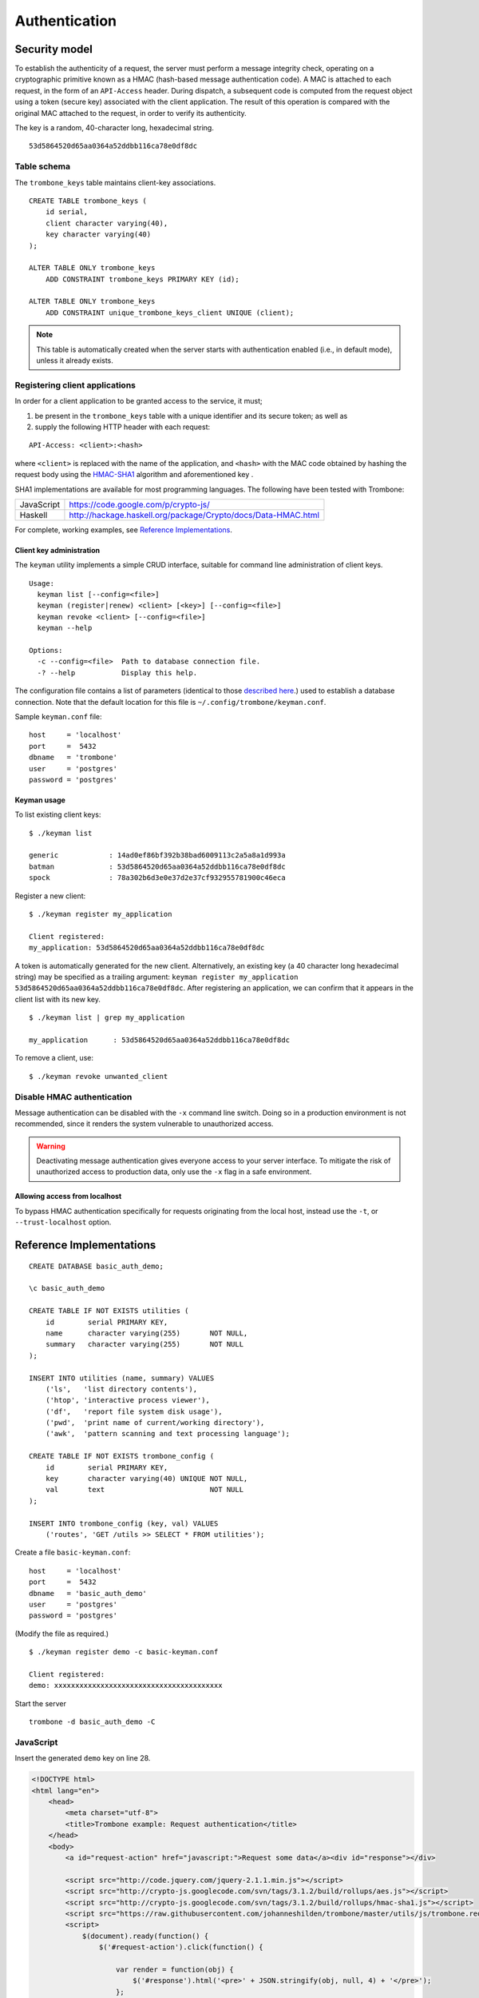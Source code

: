Authentication
==============

Security model
--------------

To establish the authenticity of a request, the server must perform a message integrity check, operating on a cryptographic primitive known as a HMAC (hash-based message authentication code). A MAC is attached to each request, in the form of an ``API-Access`` header. During dispatch, a subsequent code is computed from the request object using a token (secure key) associated with the client application. The result of this operation is compared with the original MAC attached to the request, in order to verify its authenticity.

The key is a random, 40-character long, hexadecimal string.

::

    53d5864520d65aa0364a52ddbb116ca78e0df8dc

Table schema
************

The ``trombone_keys`` table maintains client-key associations.

::

    CREATE TABLE trombone_keys (
        id serial,
        client character varying(40),
        key character varying(40)
    );

    ALTER TABLE ONLY trombone_keys
        ADD CONSTRAINT trombone_keys PRIMARY KEY (id);

    ALTER TABLE ONLY trombone_keys
        ADD CONSTRAINT unique_trombone_keys_client UNIQUE (client);


.. NOTE::
   This table is automatically created when the server starts with authentication enabled (i.e., in default mode), unless it already exists.

Registering client applications
*******************************

In order for a client application to be granted access to the service, it must;

1. be present in the ``trombone_keys`` table with a unique identifier and its secure token; as well as
2. supply the following HTTP header with each request:

:: 

    API-Access: <client>:<hash>


    
where ``<client>`` is replaced with the name of the application, and ``<hash>`` with the MAC code obtained by hashing the request body using the `HMAC-SHA1 <http://en.wikipedia.org/wiki/SHA-1>`_ algorithm and aforementioned key .

SHA1 implementations are available for most programming languages. The following have been tested with Trombone:

========== ===============================================================       
JavaScript https://code.google.com/p/crypto-js/ 
Haskell    http://hackage.haskell.org/package/Crypto/docs/Data-HMAC.html
========== ===============================================================       

For complete, working examples, see `Reference Implementations`_.

Client key administration
`````````````````````````

The ``keyman`` utility implements a simple CRUD interface, suitable for command line administration of client keys. 

:: 

    Usage:
      keyman list [--config=<file>]
      keyman (register|renew) <client> [<key>] [--config=<file>]
      keyman revoke <client> [--config=<file>]
      keyman --help
    
    Options:
      -c --config=<file>  Path to database connection file.
      -? --help           Display this help.


The configuration file contains a list of parameters (identical to those `described here <http://www.postgresql.org/docs/9.1/static/libpq-connect.html>`_.) used to establish a database connection. Note that the default location for this file is ``~/.config/trombone/keyman.conf``.

Sample ``keyman.conf`` file:

::

    host     = 'localhost' 
    port     =  5432 
    dbname   = 'trombone' 
    user     = 'postgres' 
    password = 'postgres'


Keyman usage
````````````

To list existing client keys:

:: 

        $ ./keyman list

        generic            : 14ad0ef86bf392b38bad6009113c2a5a8a1d993a
        batman             : 53d5864520d65aa0364a52ddbb116ca78e0df8dc
        spock              : 78a302b6d3e0e37d2e37cf932955781900c46eca
 
        
Register a new client:

::

        $ ./keyman register my_application

        Client registered:
        my_application: 53d5864520d65aa0364a52ddbb116ca78e0df8dc
    

A token is automatically generated for the new client. Alternatively, an existing key (a 40 character long hexadecimal string) may be specified as a trailing argument: ``keyman register my_application 53d5864520d65aa0364a52ddbb116ca78e0df8dc``. After registering an application, we can confirm that it appears in the client list with its new key.
    

::

    $ ./keyman list | grep my_application

    my_application      : 53d5864520d65aa0364a52ddbb116ca78e0df8dc
 

To remove a client, use:
    

::

    $ ./keyman revoke unwanted_client


Disable HMAC authentication
***************************

Message authentication can be disabled with the ``-x`` command line switch. Doing so in a production environment is not recommended, since it renders the system vulnerable to unauthorized access.

.. WARNING::
   Deactivating message authentication gives everyone access to your server interface. To mitigate the risk of unauthorized access to production data, only use the ``-x`` flag in a safe environment.


Allowing access from localhost
``````````````````````````````

To bypass HMAC authentication specifically for requests originating from the local host, instead use the ``-t``, or ``--trust-localhost`` option. 

Reference Implementations
-------------------------

::

    CREATE DATABASE basic_auth_demo;
    
    \c basic_auth_demo
    
    CREATE TABLE IF NOT EXISTS utilities (
        id        serial PRIMARY KEY,
        name      character varying(255)       NOT NULL,
        summary   character varying(255)       NOT NULL
    );
    
    INSERT INTO utilities (name, summary) VALUES 
        ('ls',   'list directory contents'),
        ('htop', 'interactive process viewer'),
        ('df',   'report file system disk usage'),
        ('pwd',  'print name of current/working directory'),
        ('awk',  'pattern scanning and text processing language');
    
    CREATE TABLE IF NOT EXISTS trombone_config (
        id        serial PRIMARY KEY, 
        key       character varying(40) UNIQUE NOT NULL, 
        val       text                         NOT NULL
    ); 
     
    INSERT INTO trombone_config (key, val) VALUES 
        ('routes', 'GET /utils >> SELECT * FROM utilities');


Create a file ``basic-keyman.conf``:

::

    host     = 'localhost' 
    port     =  5432 
    dbname   = 'basic_auth_demo' 
    user     = 'postgres' 
    password = 'postgres'


(Modify the file as required.)

::

    $ ./keyman register demo -c basic-keyman.conf

    Client registered:
    demo: xxxxxxxxxxxxxxxxxxxxxxxxxxxxxxxxxxxxxxxx


Start the server

::

    trombone -d basic_auth_demo -C


JavaScript
**********

Insert the generated ``demo`` key on line 28.

.. sourcecode:: js

    <!DOCTYPE html>
    <html lang="en">
        <head>
            <meta charset="utf-8">
            <title>Trombone example: Request authentication</title>
        </head>
        <body>
            <a id="request-action" href="javascript:">Request some data</a><div id="response"></div>

            <script src="http://code.jquery.com/jquery-2.1.1.min.js"></script>
            <script src="http://crypto-js.googlecode.com/svn/tags/3.1.2/build/rollups/aes.js"></script>
            <script src="http://crypto-js.googlecode.com/svn/tags/3.1.2/build/rollups/hmac-sha1.js"></script>
            <script src="https://raw.githubusercontent.com/johanneshilden/trombone/master/utils/js/trombone.request.min.js"></script>
            <script>
                $(document).ready(function() {
                    $('#request-action').click(function() {
    
                        var render = function(obj) {
                            $('#response').html('<pre>' + JSON.stringify(obj, null, 4) + '</pre>');
                        };
    
                        var onError = function(e) {
                            render(JSON.parse(e.responseText));
                        };
    
                        Trombone.request({
                            host     : 'http://localhost:3010',
                            key      : 'xxxxxxxxxxxxxxxxxxxxxxxxxxxxxxxxxxxxxxxx',
                            client   : 'demo',
                            type     : 'GET',
                            resource : 'utils',
                            success  : render,
                            error    : onError
                        });
    
                    });
                });
            </script>
        </body>
    </html>


Haskell
*******

@todo

Java
****

@todo

Purescript
**********

@todo

